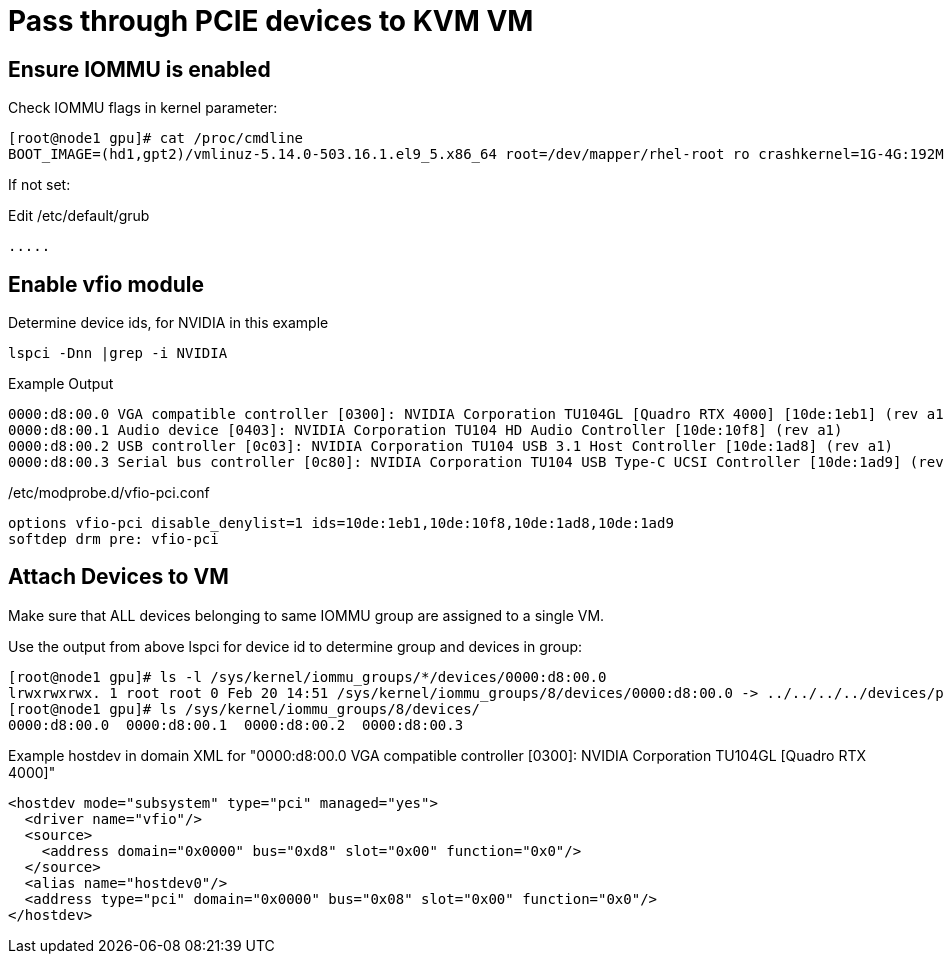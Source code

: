 = Pass through PCIE devices to KVM VM

== Ensure IOMMU is enabled

.Check IOMMU flags in kernel parameter:
----
[root@node1 gpu]# cat /proc/cmdline 
BOOT_IMAGE=(hd1,gpt2)/vmlinuz-5.14.0-503.16.1.el9_5.x86_64 root=/dev/mapper/rhel-root ro crashkernel=1G-4G:192M,4G-64G:256M,64G-:512M resume=/dev/mapper/rhel-swap rd.lvm.lv=rhel/root rd.lvm.lv=rhel/swap rhgb quiet intel_iommu=on aw-bits=48
----

If not set:

.Edit /etc/default/grub
----
.....
----
== Enable vfio module

.Determine device ids, for NVIDIA in this example
----
lspci -Dnn |grep -i NVIDIA
----

.Example Output
----
0000:d8:00.0 VGA compatible controller [0300]: NVIDIA Corporation TU104GL [Quadro RTX 4000] [10de:1eb1] (rev a1)
0000:d8:00.1 Audio device [0403]: NVIDIA Corporation TU104 HD Audio Controller [10de:10f8] (rev a1)
0000:d8:00.2 USB controller [0c03]: NVIDIA Corporation TU104 USB 3.1 Host Controller [10de:1ad8] (rev a1)
0000:d8:00.3 Serial bus controller [0c80]: NVIDIA Corporation TU104 USB Type-C UCSI Controller [10de:1ad9] (rev a1)
----

./etc/modprobe.d/vfio-pci.conf
----
options vfio-pci disable_denylist=1 ids=10de:1eb1,10de:10f8,10de:1ad8,10de:1ad9
softdep drm pre: vfio-pci
----

== Attach Devices to VM
Make sure that ALL devices belonging to same IOMMU group are assigned to a single VM.

.Use the output from above lspci for device id to determine group and devices in group:
----
[root@node1 gpu]# ls -l /sys/kernel/iommu_groups/*/devices/0000:d8:00.0
lrwxrwxrwx. 1 root root 0 Feb 20 14:51 /sys/kernel/iommu_groups/8/devices/0000:d8:00.0 -> ../../../../devices/pci0000:d7/0000:d7:00.0/0000:d8:00.0
[root@node1 gpu]# ls /sys/kernel/iommu_groups/8/devices/
0000:d8:00.0  0000:d8:00.1  0000:d8:00.2  0000:d8:00.3
----

.Example hostdev in domain XML for  "0000:d8:00.0 VGA compatible controller [0300]: NVIDIA Corporation TU104GL [Quadro RTX 4000]"
----
<hostdev mode="subsystem" type="pci" managed="yes">
  <driver name="vfio"/>
  <source>
    <address domain="0x0000" bus="0xd8" slot="0x00" function="0x0"/>
  </source>
  <alias name="hostdev0"/>
  <address type="pci" domain="0x0000" bus="0x08" slot="0x00" function="0x0"/>
</hostdev>
----



